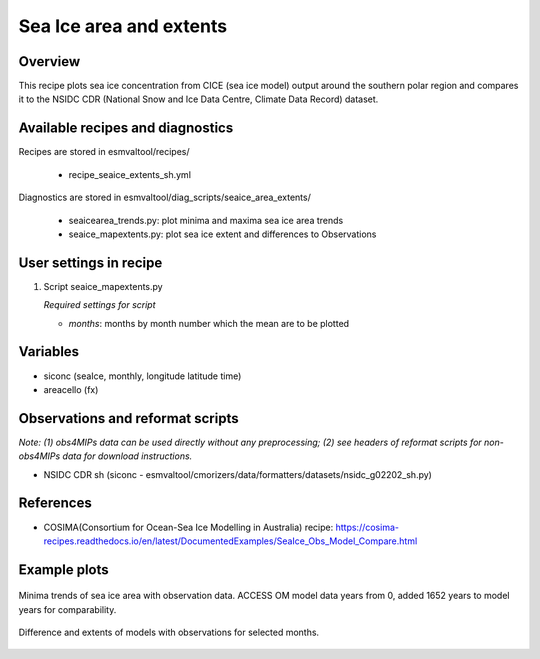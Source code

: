 .. _recipes_seaice_extents_sh:

Sea Ice area and extents
========================

Overview
--------

This recipe plots sea ice concentration from CICE (sea ice model) output 
around the southern polar region and compares it to the NSIDC CDR 
(National Snow and Ice Data Centre, Climate Data Record) dataset.


Available recipes and diagnostics
---------------------------------

Recipes are stored in esmvaltool/recipes/

    * recipe_seaice_extents_sh.yml

Diagnostics are stored in esmvaltool/diag_scripts/seaice_area_extents/

    * seaicearea_trends.py: plot minima and maxima sea ice area trends
    * seaice_mapextents.py: plot sea ice extent and differences to Observations


User settings in recipe
-----------------------

#. Script seaice_mapextents.py

   *Required settings for script*

   * `months`: months by month number which the mean are to be plotted


Variables
---------

* siconc (seaIce, monthly, longitude latitude time)
* areacello (fx)


Observations and reformat scripts
---------------------------------

*Note: (1) obs4MIPs data can be used directly without any preprocessing;
(2) see headers of reformat scripts for non-obs4MIPs data for download
instructions.*

* NSIDC CDR sh (siconc - esmvaltool/cmorizers/data/formatters/datasets/nsidc_g02202_sh.py)


References
----------

* COSIMA(Consortium for Ocean-Sea Ice Modelling in Australia) recipe: https://cosima-recipes.readthedocs.io/en/latest/DocumentedExamples/SeaIce_Obs_Model_Compare.html

Example plots
-------------

.. _trends:
.. figure::  /recipes/figures/seaice_extents_sh/min_trend.png
   :align:   center

   Minima trends of sea ice area with observation data. ACCESS OM model data years from 0, added 1652 years to model years for comparability.

.. _map extents:
.. figure::  /recipes/figures/seaice_extents_sh/map_difference.png
   :align:   center

   Difference and extents of models with observations for selected months.